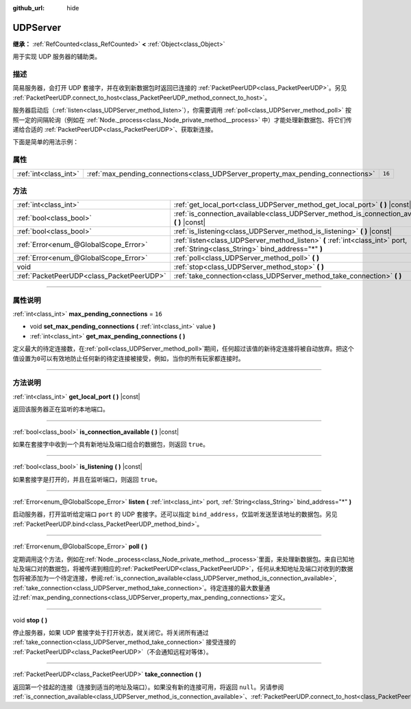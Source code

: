 :github_url: hide

.. DO NOT EDIT THIS FILE!!!
.. Generated automatically from Godot engine sources.
.. Generator: https://github.com/godotengine/godot/tree/master/doc/tools/make_rst.py.
.. XML source: https://github.com/godotengine/godot/tree/master/doc/classes/UDPServer.xml.

.. _class_UDPServer:

UDPServer
=========

**继承：** :ref:`RefCounted<class_RefCounted>` **<** :ref:`Object<class_Object>`

用于实现 UDP 服务器的辅助类。

.. rst-class:: classref-introduction-group

描述
----

简易服务器，会打开 UDP 套接字，并在收到新数据包时返回已连接的 :ref:`PacketPeerUDP<class_PacketPeerUDP>`\ 。另见 :ref:`PacketPeerUDP.connect_to_host<class_PacketPeerUDP_method_connect_to_host>`\ 。

服务器启动后（\ :ref:`listen<class_UDPServer_method_listen>`\ ），你需要调用 :ref:`poll<class_UDPServer_method_poll>` 按照一定的间隔轮询（例如在 :ref:`Node._process<class_Node_private_method__process>` 中）才能处理新数据包、将它们传递给合适的 :ref:`PacketPeerUDP<class_PacketPeerUDP>`\ 、获取新连接。

下面是简单的用法示例：


.. tabs::

 .. code-tab:: gdscript

    # server_node.gd
    class_name ServerNode
    extends Node
    
    var server := UDPServer.new()
    var peers = []
    
    func _ready():
        server.listen(4242)
    
    func _process(delta):
        server.poll() # 重要！
        if server.is_connection_available():
            var peer: PacketPeerUDP = server.take_connection()
            var packet = peer.get_packet()
            print("接受对等体：%s:%s" % [peer.get_packet_ip(), peer.get_packet_port()])
            print("接收到数据：%s" % [packet.get_string_from_utf8()])
            # 进行回复，这样对方就知道我们收到了消息。
            peer.put_packet(packet)
            # 保持引用，这样我们就能继续与远程对等体联系。
            peers.append(peer)
    
        for i in range(0, peers.size()):
            pass # 针对已连接的对等体进行操作。

 .. code-tab:: csharp

    // ServerNode.cs
    using Godot;
    using System.Collections.Generic;
    
    public partial class ServerNode : Node
    {
        private UdpServer _server = new UdpServer();
        private List<PacketPeerUdp> _peers  = new List<PacketPeerUdp>();
    
        public override void _Ready()
        {
            _server.Listen(4242);
        }
    
        public override void _Process(double delta)
        {
            _server.Poll(); // 重要！
            if (_server.IsConnectionAvailable())
            {
                PacketPeerUdp peer = _server.TakeConnection();
                byte[] packet = peer.GetPacket();
                GD.Print($"接受对等体：{peer.GetPacketIP()}:{peer.GetPacketPort()}");
                GD.Print($"接收到数据：{packet.GetStringFromUtf8()}");
                // 进行回复，这样对方就知道我们收到了消息。
                peer.PutPacket(packet);
                // 保持引用，这样我们就能继续与远程对等体联系。
                _peers.Add(peer);
            }
            foreach (var peer in _peers)
            {
                // 针对已连接的对等体进行操作。
            }
        }
    }




.. tabs::

 .. code-tab:: gdscript

    # client_node.gd
    class_name ClientNode
    extends Node
    
    var udp := PacketPeerUDP.new()
    var connected = false
    
    func _ready():
        udp.connect_to_host("127.0.0.1", 4242)
    
    func _process(delta):
        if !connected:
            # 尝试连接服务器
            udp.put_packet("答案是……42！".to_utf8_buffer())
        if udp.get_available_packet_count() > 0:
            print("已连接：%s" % udp.get_packet().get_string_from_utf8())
            connected = true

 .. code-tab:: csharp

    // ClientNode.cs
    using Godot;
    
    public partial class ClientNode : Node
    {
        private PacketPeerUdp _udp = new PacketPeerUdp();
        private bool _connected = false;
    
        public override void _Ready()
        {
            _udp.ConnectToHost("127.0.0.1", 4242);
        }
    
        public override void _Process(double delta)
        {
            if (!_connected)
            {
                // 尝试联系服务器
                _udp.PutPacket("答案是……42！".ToUtf8Buffer());
            }
            if (_udp.GetAvailablePacketCount() > 0)
            {
                GD.Print($"已连接：{_udp.GetPacket().GetStringFromUtf8()}");
                _connected = true;
            }
        }
    }



.. rst-class:: classref-reftable-group

属性
----

.. table::
   :widths: auto

   +-----------------------+----------------------------------------------------------------------------------+--------+
   | :ref:`int<class_int>` | :ref:`max_pending_connections<class_UDPServer_property_max_pending_connections>` | ``16`` |
   +-----------------------+----------------------------------------------------------------------------------+--------+

.. rst-class:: classref-reftable-group

方法
----

.. table::
   :widths: auto

   +-------------------------------------------+-----------------------------------------------------------------------------------------------------------------------------------+
   | :ref:`int<class_int>`                     | :ref:`get_local_port<class_UDPServer_method_get_local_port>` **(** **)** |const|                                                  |
   +-------------------------------------------+-----------------------------------------------------------------------------------------------------------------------------------+
   | :ref:`bool<class_bool>`                   | :ref:`is_connection_available<class_UDPServer_method_is_connection_available>` **(** **)** |const|                                |
   +-------------------------------------------+-----------------------------------------------------------------------------------------------------------------------------------+
   | :ref:`bool<class_bool>`                   | :ref:`is_listening<class_UDPServer_method_is_listening>` **(** **)** |const|                                                      |
   +-------------------------------------------+-----------------------------------------------------------------------------------------------------------------------------------+
   | :ref:`Error<enum_@GlobalScope_Error>`     | :ref:`listen<class_UDPServer_method_listen>` **(** :ref:`int<class_int>` port, :ref:`String<class_String>` bind_address="*" **)** |
   +-------------------------------------------+-----------------------------------------------------------------------------------------------------------------------------------+
   | :ref:`Error<enum_@GlobalScope_Error>`     | :ref:`poll<class_UDPServer_method_poll>` **(** **)**                                                                              |
   +-------------------------------------------+-----------------------------------------------------------------------------------------------------------------------------------+
   | void                                      | :ref:`stop<class_UDPServer_method_stop>` **(** **)**                                                                              |
   +-------------------------------------------+-----------------------------------------------------------------------------------------------------------------------------------+
   | :ref:`PacketPeerUDP<class_PacketPeerUDP>` | :ref:`take_connection<class_UDPServer_method_take_connection>` **(** **)**                                                        |
   +-------------------------------------------+-----------------------------------------------------------------------------------------------------------------------------------+

.. rst-class:: classref-section-separator

----

.. rst-class:: classref-descriptions-group

属性说明
--------

.. _class_UDPServer_property_max_pending_connections:

.. rst-class:: classref-property

:ref:`int<class_int>` **max_pending_connections** = ``16``

.. rst-class:: classref-property-setget

- void **set_max_pending_connections** **(** :ref:`int<class_int>` value **)**
- :ref:`int<class_int>` **get_max_pending_connections** **(** **)**

定义最大的待定连接数，在\ :ref:`poll<class_UDPServer_method_poll>`\ 期间，任何超过该值的新待定连接将被自动放弃。把这个值设置为\ ``0``\ 可以有效地防止任何新的待定连接被接受，例如，当你的所有玩家都连接时。

.. rst-class:: classref-section-separator

----

.. rst-class:: classref-descriptions-group

方法说明
--------

.. _class_UDPServer_method_get_local_port:

.. rst-class:: classref-method

:ref:`int<class_int>` **get_local_port** **(** **)** |const|

返回该服务器正在监听的本地端口。

.. rst-class:: classref-item-separator

----

.. _class_UDPServer_method_is_connection_available:

.. rst-class:: classref-method

:ref:`bool<class_bool>` **is_connection_available** **(** **)** |const|

如果在套接字中收到一个具有新地址及端口组合的数据包，则返回 ``true``\ 。

.. rst-class:: classref-item-separator

----

.. _class_UDPServer_method_is_listening:

.. rst-class:: classref-method

:ref:`bool<class_bool>` **is_listening** **(** **)** |const|

如果套接字是打开的，并且在监听端口，则返回 ``true``\ 。

.. rst-class:: classref-item-separator

----

.. _class_UDPServer_method_listen:

.. rst-class:: classref-method

:ref:`Error<enum_@GlobalScope_Error>` **listen** **(** :ref:`int<class_int>` port, :ref:`String<class_String>` bind_address="*" **)**

启动服务器，打开监听给定端口 ``port`` 的 UDP 套接字。还可以指定 ``bind_address``\ ，仅监听发送至该地址的数据包。另见 :ref:`PacketPeerUDP.bind<class_PacketPeerUDP_method_bind>`\ 。

.. rst-class:: classref-item-separator

----

.. _class_UDPServer_method_poll:

.. rst-class:: classref-method

:ref:`Error<enum_@GlobalScope_Error>` **poll** **(** **)**

定期调用这个方法，例如在\ :ref:`Node._process<class_Node_private_method__process>`\ 里面，来处理新数据包。来自已知地址及端口对的数据包，将被传递到相应的\ :ref:`PacketPeerUDP<class_PacketPeerUDP>`\ ，任何从未知地址及端口对收到的数据包将被添加为一个待定连接，参阅\ :ref:`is_connection_available<class_UDPServer_method_is_connection_available>`, :ref:`take_connection<class_UDPServer_method_take_connection>`\ 。待定连接的最大数量通过\ :ref:`max_pending_connections<class_UDPServer_property_max_pending_connections>`\ 定义。

.. rst-class:: classref-item-separator

----

.. _class_UDPServer_method_stop:

.. rst-class:: classref-method

void **stop** **(** **)**

停止服务器，如果 UDP 套接字处于打开状态，就关闭它。将关闭所有通过 :ref:`take_connection<class_UDPServer_method_take_connection>` 接受连接的 :ref:`PacketPeerUDP<class_PacketPeerUDP>`\ （不会通知远程对等体）。

.. rst-class:: classref-item-separator

----

.. _class_UDPServer_method_take_connection:

.. rst-class:: classref-method

:ref:`PacketPeerUDP<class_PacketPeerUDP>` **take_connection** **(** **)**

返回第一个挂起的连接（连接到适当的地址及端口）。如果没有新的连接可用，将返回 ``null``\ 。另请参阅 :ref:`is_connection_available<class_UDPServer_method_is_connection_available>`\ 、\ :ref:`PacketPeerUDP.connect_to_host<class_PacketPeerUDP_method_connect_to_host>`\ 。

.. |virtual| replace:: :abbr:`virtual (本方法通常需要用户覆盖才能生效。)`
.. |const| replace:: :abbr:`const (本方法没有副作用。不会修改该实例的任何成员变量。)`
.. |vararg| replace:: :abbr:`vararg (本方法除了在此处描述的参数外，还能够继续接受任意数量的参数。)`
.. |constructor| replace:: :abbr:`constructor (本方法用于构造某个类型。)`
.. |static| replace:: :abbr:`static (调用本方法无需实例，所以可以直接使用类名调用。)`
.. |operator| replace:: :abbr:`operator (本方法描述的是使用本类型作为左操作数的有效操作符。)`
.. |bitfield| replace:: :abbr:`BitField (这个值是由下列标志构成的位掩码整数。)`
